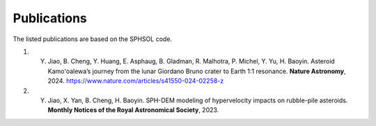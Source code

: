 Publications
============

The listed publications are based on the SPHSOL code.

1) Y. Jiao, B. Cheng, Y. Huang, E. Asphaug, B. Gladman, R. Malhotra, P. Michel, Y. Yu, H. Baoyin. Asteroid Kamoʻoalewa’s journey from the lunar Giordano Bruno crater to Earth 1:1 resonance. **Nature Astronomy**, 2024. `https://www.nature.com/articles/s41550-024-02258-z <https://www.nature.com/articles/s41550-024-02258-z>`_

2) Y. Jiao, X. Yan, B. Cheng, H. Baoyin. SPH-DEM modeling of hypervelocity impacts on rubble-pile asteroids. **Monthly Notices of the Royal Astronomical Society**, 2023.
